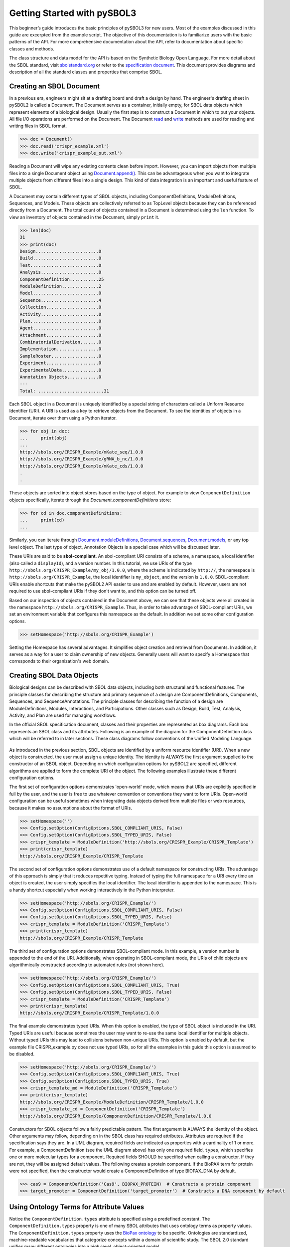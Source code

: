Getting Started with pySBOL3
=============================

This beginner’s guide introduces the basic principles of pySBOL3 for
new users. Most of the examples discussed in this guide are excerpted
from the example script. The objective of this documentation is to
familiarize users with the basic patterns of the API. For more
comprehensive documentation about the API, refer to documentation
about specific classes and methods.

The class structure and data model for the API is based on the
Synthetic Biology Open Language. For more detail about the SBOL
standard, visit `sbolstandard.org <https://sbolstandard.org>`_ or
refer to the `specification document
<https://sbolstandard.org/wp-content/uploads/2016/06/SBOL2.3.0.pdf>`_. This
document provides diagrams and description of all the standard classes
and properties that comprise SBOL.

-------------------------
Creating an SBOL Document
-------------------------

In a previous era, engineers might sit at a drafting board and draft a
design by hand. The engineer's drafting sheet in pySBOL2 is called a
Document. The Document serves as a container, initially empty, for
SBOL data objects which represent elements of a biological
design. Usually the first step is to construct a Document in which to
put your objects. All file I/O operations are performed on the
Document. The Document `read
<autoapi/sbol2/document/index.html#sbol2.document.Document.read>`_ and
`write
<autoapi/sbol2/document/index.html#sbol2.document.Document.write>`_
methods are used for reading and writing files in SBOL format.

.. code:: python

    >>> doc = Document()
    >>> doc.read('crispr_example.xml')
    >>> doc.write('crispr_example_out.xml')

.. end

Reading a Document will wipe any existing contents clean before
import. However, you can import objects from multiple files into a
single Document object using `Document.append()
<autoapi/sbol2/document/index.html#sbol2.document.Document.append>`_. This
can be advantageous when you want to integrate multiple objects from
different files into a single design. This kind of data integration is
an important and useful feature of SBOL.

A Document may contain different types of SBOL objects, including
ComponentDefinitions, ModuleDefinitions, Sequences, and Models. These
objects are collectively referred to as TopLevel objects because they
can be referenced directly from a Document. The total count of objects
contained in a Document is determined using the ``len`` function. To
view an inventory of objects contained in the Document, simply
``print`` it.

.. code:: python

    >>> len(doc)
    31
    >>> print(doc)
    Design........................0
    Build.........................0
    Test..........................0
    Analysis......................0
    ComponentDefinition...........25
    ModuleDefinition..............2
    Model.........................0
    Sequence......................4
    Collection....................0
    Activity......................0
    Plan..........................0
    Agent.........................0
    Attachment....................0
    CombinatorialDerivation.......0
    Implementation................0
    SampleRoster..................0
    Experiment....................0
    ExperimentalData..............0
    Annotation Objects............0
    ---
    Total: .........................31

.. end

Each SBOL object in a Document is uniquely identified by a special string of characters called a Uniform Resource Identifier (URI). A URI is used as a key to retrieve objects from the Document. To see the identities of objects in a Document, iterate over them using a Python iterator.

.. code:: python

    >>> for obj in doc:
    ...     print(obj)
    ...
    http://sbols.org/CRISPR_Example/mKate_seq/1.0.0
    http://sbols.org/CRISPR_Example/gRNA_b_nc/1.0.0
    http://sbols.org/CRISPR_Example/mKate_cds/1.0.0
    .
    .

.. end

These objects are sorted into object stores based on the type of object. For example to view ``ComponentDefinition`` objects specifically, iterate through the `Document.componentDefinitions` store:

.. code:: python

  >>> for cd in doc.componentDefinitions:
  ...     print(cd)
  ...

.. end

Similarly, you can iterate through
`Document.moduleDefinitions <autoapi/sbol2/document/index.html#sbol2.document.Document.getModuleDefinition>`_,
`Document.sequences <autoapi/sbol2/document/index.html#sbol2.document.Document.getSequence>`_,
`Document.models <autoapi/sbol2/document/index.html#sbol2.document.Document.getModel>`_,
or any top level object. The last type of object, Annotation Objects is a special case which will be discussed later.

These URIs are said to be **sbol-compliant**. An sbol-compliant URI consists of a scheme, a namespace, a local identifier (also called a ``displayId``), and a version number. In this tutorial, we use URIs of the type ``http://sbols.org/CRISPR_Example/my_obj/1.0.0``, where the scheme is indicated by ``http://``, the namespace is ``http://sbols.org/CRISPR_Example``, the local identifier is ``my_object``, and the version is ``1.0.0``. SBOL-compliant URIs enable shortcuts that make the pySBOL2 API easier to use and are enabled by default. However, users are not required to use sbol-compliant URIs if they don't want to, and this option can be turned off.

Based on our inspection of objects contained in the Document above, we can see that these objects were all created in the namespace ``http://sbols.org/CRISPR_Example``. Thus, in order to take advantage of SBOL-compliant URIs, we set an environment variable that configures this namespace as the default. In addition we set some other configuration options.

.. code:: python

    >>> setHomespace('http://sbols.org/CRISPR_Example')

.. end

Setting the Homespace has several advantages. It simplifies object creation and retrieval from Documents. In addition, it serves as a way for a user to claim ownership of new objects. Generally users will want to specify a Homespace that corresponds to their organization's web domain.

--------------------------
Creating SBOL Data Objects
--------------------------

Biological designs can be described with SBOL data objects, including both structural and functional features.  The principle classes for describing the structure and primary sequence of a design are ComponentDefinitions, Components, Sequences, and SequenceAnnotations. The principle classes for describing the function of a design are ModuleDefinitions, Modules, Interactions, and Participations. Other classes such as Design, Build, Test, Analysis, Activity, and Plan are used for managing workflows.

In the official SBOL specification document, classes and their properties are represented as box diagrams. Each box represents an SBOL class and its attributes. Following is an example of the diagram for the ComponentDefinition class which will be referred to in later sections. These class diagrams follow conventions of the Unified Modeling Language.

.. figure:: component_definition_uml.png
    :align: center
    :figclass: align-center

As introduced in the previous section, SBOL objects are identified by a uniform resource identifier (URI). When a new object is constructed, the user must assign a unique identity. The identity is ALWAYS the first argument supplied to the constructor of an SBOL object. Depending on which configuration options for pySBOL2 are specified, different algorithms are applied to form the complete URI of the object. The following examples illustrate these different configuration options.

The first set of configuration options demonstrates 'open-world' mode, which means that URIs are explicitly specified in full by the user, and the user is free to use whatever convention or conventions they want to form URIs. Open-world configuration can be useful sometimes when integrating data objects derived from multiple files or web resources, because it makes no assumptions about the format of URIs.

.. code:: python

   >>> setHomespace('')
   >>> Config.setOption(ConfigOptions.SBOL_COMPLIANT_URIS, False)
   >>> Config.setOption(ConfigOptions.SBOL_TYPED_URIS, False)
   >>> crispr_template = ModuleDefinition('http://sbols.org/CRISPR_Example/CRISPR_Template')
   >>> print(crispr_template)
   http://sbols.org/CRISPR_Example/CRISPR_Template

.. end

The second set of configuration options demonstrates use of a default namespace for constructing URIs. The advantage of this approach is simply that it reduces repetitive typing. Instead of typing the full namespace for a URI every time an object is created, the user simply specifies the local identifier. The local identifier is appended to the namespace. This is a handy shortcut especially when working interactively in the Python interpreter.

.. code:: python

   >>> setHomespace('http://sbols.org/CRISPR_Example/')
   >>> Config.setOption(ConfigOptions.SBOL_COMPLIANT_URIS, False)
   >>> Config.setOption(ConfigOptions.SBOL_TYPED_URIS, False)
   >>> crispr_template = ModuleDefinition('CRISPR_Template')
   >>> print(crispr_template)
   http://sbols.org/CRISPR_Example/CRISPR_Template

.. end

The third set of configuration options demonstrates SBOL-compliant mode. In this example, a version number is appended to the end of the URI. Additionally, when operating in SBOL-compliant mode, the URIs of child objects are algorithmically constructed according to automated rules (not shown here).

.. code:: python

   >>> setHomespace('http://sbols.org/CRISPR_Example/')
   >>> Config.setOption(ConfigOptions.SBOL_COMPLIANT_URIS, True)
   >>> Config.setOption(ConfigOptions.SBOL_TYPED_URIS, False)
   >>> crispr_template = ModuleDefinition('CRISPR_Template')
   >>> print(crispr_template)
   http://sbols.org/CRISPR_Example/CRISPR_Template/1.0.0

.. end

The final example demonstrates typed URIs. When this option is enabled, the type of SBOL object is included in the URI. Typed URIs are useful because sometimes the user may want to re-use the same local identifier for multiple objects. Without typed URIs this may lead to collisions between non-unique URIs. This option is enabled by default, but the example file CRISPR_example.py does not use typed URIs, so for all the examples in this guide this option is assumed to be disabled.

.. code:: python

   >>> setHomespace('http://sbols.org/CRISPR_Example/')
   >>> Config.setOption(ConfigOptions.SBOL_COMPLIANT_URIS, True)
   >>> Config.setOption(ConfigOptions.SBOL_TYPED_URIS, True)
   >>> crispr_template_md = ModuleDefinition('CRISPR_Template')
   >>> print(crispr_template)
   http://sbols.org/CRISPR_Example/ModuleDefinition/CRISPR_Template/1.0.0
   >>> crispr_template_cd = ComponentDefinition('CRISPR_Template')
   http://sbols.org/CRISPR_Example/ComponentDefinition/CRISPR_Template/1.0.0

.. end

Constructors for SBOL objects follow a fairly predictable pattern. The first argument is ALWAYS the identity of the object. Other arguments may follow, depending on in the SBOL class has required attributes. Attributes are required if the specification says they are. In a UML diagram, required fields are indicated as properties with a cardinality of 1 or more. For example, a ComponentDefinition (see the UML diagram above) has only one required field, ``types``, which specifies one or more molecular types for a component.  Required fields SHOULD be specified when calling a constructor. If they are not, they will be assigned default values.  The following creates a protein component. If the BioPAX term for protein were not specified, then the constructor would create a ComponentDefinition of type BIOPAX_DNA by default.

.. code:: python

    >>> cas9 = ComponentDefinition('Cas9', BIOPAX_PROTEIN)  # Constructs a protein component
    >>> target_promoter = ComponentDefinition('target_promoter')  # Constructs a DNA component by default

.. end

-----------------------------------------
Using Ontology Terms for Attribute Values
-----------------------------------------

Notice the ``ComponentDefinition.types`` attribute is specified using a predefined constant. The ``ComponentDefinition.types`` property is one of many SBOL attributes that uses ontology terms as property values.  The ``ComponentDefinition.types`` property uses the `BioPax ontology <https://bioportal.bioontology.org/ontologies/BP/?p=classes&conceptid=root>`_ to be specific. Ontologies are standardized, machine-readable vocabularies that categorize concepts within a domain of scientific study. The SBOL 2.0 standard unifies many different ontologies into a high-level, object-oriented model.

Ontology terms also take the form of Uniform Resource Identifiers. Many commonly used ontological terms are built-in to pySBOL2 as predefined constants. If an ontology term is not provided as a built-in constant, its URI can often be found by using an ontology browser tool online. `Browse Sequence Ontology terms here <http://www.sequenceontology.org/browser/obob.cgi>`_ and `Systems Biology Ontology terms here <http://www.ebi.ac.uk/sbo/main/tree>`_. While the SBOL specification often recommends particular ontologies and terms to be used for certain attributes, in many cases these are not rigid requirements. The advantage of using a recommended term is that it ensures your data can be interpreted or visualized by other applications that support SBOL. However in many cases an application developer may want to develop their own ontologies to support custom applications within their domain.

The following example illustrates how the URIs for ontology terms can be easily constructed, assuming they are not already part of pySBOL2's built-in ontology constants.

.. code:: python

    >>> SO_ENGINEERED_FUSION_GENE = SO + '0000288'  # Sequence Ontology term
    >>> SO_ENGINEERED_FUSION_GENE
    'http://identifiers.org/so/SO:0000288'
    >>> SBO_DNA_REPLICATION = SBO + '0000204'  # Systems Biology Ontology term
    >>> SBO_DNA_REPLICATION
    'http://identifiers.org/biomodels.sbo/SBO:0000204'

.. end

------------------------------------------
Adding and Getting Objects from a Document
------------------------------------------

In some cases a developer may want to use SBOL objects as intermediate data structures in a computational biology workflow. In this case the user is free to manipulate objects independently of a Document. However, if the user wishes to write out a file with all the information contained in their object, they must first add it to the Document. This is done using ``add`` methods. The names of these methods follow a simple pattern, simply "add" followed by the type of object.

.. code:: python

    >>> doc.addModuleDefinition(crispr_template)
    >>> doc.addComponentDefinition(cas9)

.. end

Objects can be retrieved from a Document by using ``get`` methods. These methods ALWAYS take the object's full URI as an argument.

.. code:: python

    >>> crispr_template = doc.getModuleDefinition('http://sbols.org/CRISPR_Example/CRISPR_Template/1.0.0')
    >>> cas9 = doc.getComponentDefinition('http://sbols.org/CRISPR_Example/cas9_generic/1.0.0')

.. end

When working interactively in a Python environment, typing long form URIs can be tedious. Operating in SBOL-compliant mode allows the user an alternative means to retrieve objects from a Document using local identifiers.

.. code:: python

    >>> Config.setOption(ConfigOptions.SBOL_COMPLIANT_URIS, True)
    >>> Config.setOption(ConfigOptions.SBOL_TYPED_URIS, False)
    >>> crispr_template = doc.moduleDefinitions['CRISPR_Template']
    >>> cas9 = doc.componentDefinitions['cas9_generic']

.. end

---------------------------------------------
Getting, Setting, and Editing Attributes
---------------------------------------------

The attributes of an SBOL object can be accessed like other Python class objects, with a few special considerations. For example, to get the values of the ``displayId`` and ``identity`` properties of any object :

.. code:: python

    >>> print(cas9.displayId)
    >>> print(cas9.identity)

.. end

Note that ``displayId`` gives only the shorthand, local identifier for the object, while the ``identity`` property gives the full URI.

The attributes above return singleton values. Some attributes, like ``ComponentDefinition.roles`` and ``ComponentDefinition.types`` support multiple values. Generally these attributes have plural names. If an attribute supports multiple values, then it will return a list. If the attribute has not been assigned any values, it will return an empty list.

.. code:: python

    >>> cas9.types
    ['http://www.biopax.org/release/biopax-level3.owl#Protein']
    >>> cas9.roles
    []

.. end

Setting an attribute follows the ordinary convention for assigning attribute values:

.. code:: python

   >>> crispr_template.description = 'This is an abstract, template module'

.. end

To set multiple values:

.. code:: python

    >>> plasmid = ComponentDefinition('pBB1', BIOPAX_DNA, '1.0.0')
    >>> plasmid.roles = [ SO_PLASMID, SO_CIRCULAR ]

.. end

Although properties such as ``types`` and ``roles`` behave like Python lists in some ways, beware that list operations like ``append`` and ``extend`` do not work directly on these kind of attributes, due to the data hiding nature of the bindings. If you need to append values to an attribute, use the following idiom:

.. code:: python

    >>> plasmid.roles = [ SO_PLASMID ]
    >>> plasmid.roles = plasmid.roles + [ SO_CIRCULAR ]

.. end

To clear all values from an attribute, set to None:

.. code:: python

    >>> plasmid.roles = None

.. end

------------------------------------------
Creating, Adding and Getting Child Objects
------------------------------------------

Some SBOL objects can be composed into hierarchical parent-child relationships.  In the specification diagrams, these relationships are indicated by black diamond arrows.  In the UML diagram above, the black diamond indicates that ComponentDefinitions are parents of SequenceAnnotations.  Properties of this type can be modified using the add method and passing the child object as the argument.

.. code:: python

    >>> point_mutation = SequenceAnnotation('PointMutation')
    >>> target_promoter.sequenceAnnotations.add(point_mutation)

.. end

Alternatively, the create method captures the construction and addition of the SequenceAnnotation in a single function call.  The create method ALWAYS takes one argument--the URI of the new object. All other values are initialized with default values. You can change these values after object creation, however.

.. code:: python

    >>> target_promoter.sequenceAnnotations.create('PointMutation')

.. end

Conversely, to obtain a Python reference to the SequenceAnnotation from its identity:

.. code:: python

   >>> point_mutation = target_promoter.sequenceAnnotations.get('PointMutation')

.. end

Or equivalently:

.. code:: python

   >>> point_mutation = target_promoter.sequenceAnnotations['PointMutation']

.. end

-----------------------------------------
Creating and Editing Reference Properties
-----------------------------------------

Some SBOL objects point to other objects by way of URI references. For example, ComponentDefinitions point to their corresponding Sequences by way of a URI reference. These kind of properties correspond to white diamond arrows in UML diagrams, as shown in the figure above. Attributes of this type contain the URI of the related object.

.. code:: python

    >>> eyfp_gene = ComponentDefinition('EYFPGene', BIOPAX_DNA)
    >>> seq = Sequence('EYFPSequence', 'atgnnntaa', SBOL_ENCODING_IUPAC)
    >>> eyfp_gene.sequences = seq
    >>> print(eyfp_gene.sequences)
    ['http://examples.org/Sequence/EYFPSequence/1']

.. end

Note that assigning the ``seq`` object to the ``eyfp_gene.sequences`` actually results in assignment of the object's URI. An equivalent assignment is as follows:

.. code:: python

    >>> eyfp_gene.sequences = seq.identity
    >>> print (eyfp_gene.sequences)
    ['http://examples.org/Sequence/EYFPSequence/1']

.. end


--------------------------------------
Iterating and Indexing List Properties
--------------------------------------

Some properties can contain multiple values or objects. Additional values can be specified with the add method.  In addition you may iterate over lists of objects or values.

.. code:: python

    # Iterate through objects (black diamond properties in UML)
    for p in cas9_complex_formation.participations:
        print(p)
        print(p.roles)

    # Iterate through references (white diamond properties in UML)
    for role in reaction_participant.roles:
        print(role)

.. end

Numerical indexing of lists works as well:

.. code:: python

    for i_p in range(0, len(cas9_complex_formation.participations)):
        print(cas9_complex_formation.participations[i_p])

.. end

----------------------------------
Searching a Document
----------------------------------

To see if an object with a given URI is already contained in a Document or other parent object, use the ``find`` method. Note that ``find`` function returns the target object cast to its base type which is ``SBOLObject``, the generic base class for all SBOL objects. The actual SBOL type of this object, however is ``ComponentDefinition``. If necessary the base class can be downcast using the ``cast`` method.

.. code:: python

    >>> obj = doc.find('http://sbols.org/CRISPR_Example/mKate_gene/1.0.0')
    >>> obj
    SBOLObject
    >>> parseClassName(obj.type)
    'ComponentDefinition'
    >>> cd = obj.cast(ComponentDefinition)
    >>> cd
    ComponentDefinition

.. end

The ``find`` method is probably more useful as a boolean conditional when the user wants to automatically construct URIs for objects and needs to check if the URI is unique or not. If the object is found,   ``find`` returns an object reference (True), and if the object is not found, it returns None (False). The following code snippet demonstrates a function that automatically generates ComponentDefinitions.

.. code:: python

    def createNextComponentDefinition(doc, local_id):
        i_cdef = 0
        cdef_uri = getHomespace() + '/%s_%d/1.0.0' %(local_id, i_cdef)
        while doc.find(cdef_uri):
            i_cdef += 1
            cdef_uri = getHomespace() + '/%s_%d/1.0.0' %(local_id, i_cdef)
        doc.componentDefinitions.create('%s_%d' %(local_id, i_cdef))

.. end

----------------------------------
Copying Documents and Objects
----------------------------------

Copying a ``Document`` can result in a few different ends, depending on the user's goal. The first option is to create a simple clone of the original ``Document``. This is shown below in which the user is assumed to have already created a ``Document`` with a single ``ComponentDefinition``. After copying, the object in the ``Document`` clone has the same identity as the object in the original ``Document``.

.. code:: python

    >>> for o in doc:
    ...     print o
    ... 
    http://examples.org/ComponentDefinition/cd/1
    >>> doc2 = doc.copy()
    >>> for o in doc2:
    ...     print o
    ... 
    http://examples.org/ComponentDefinition/cd/1

.. end


More commonly a user wants to import objects from the target Document into their Homespace. In this case, the user can specify a target namespace for import. Objects in the original ``Document`` that belong to the target namespace are copied into the user's Homespace. Contrast the example above with the following.

.. code:: python

  >>> setHomespace('http://sys-bio.org')
  >>> doc2 = doc.copy('http://examples.org')
  >>> for o in doc:
  ...     print o
  ... 
  http://examples.org/ComponentDefinition/cd/1
  >>> for o in doc2:
  ...     print o
  ... 
  http://sys-bio.org/ComponentDefinition/cd/1

.. end

In the examples above, the ``copy`` method returns a new ``Document``. However, it is possible to integrate the result of multiple ``copy`` operations into an existing ``Document``. 

.. code:: python

  >>> for o in doc1:
         print o
   
  http://examples.org/ComponentDefinition/cd1/1
  >>> for o in doc2:
       print o
  ... 
  http://examples.org/ComponentDefinition/cd2/1
  >>> doc1.copy('http://examples.org', doc3)
  Document
  >>> doc2.copy('http://examples.org', doc3)
  Document
  >>> for o in doc3:
  ...     print o
  ... 
  http://examples.org/ComponentDefinition/cd2/1
  http://examples.org/ComponentDefinition/cd1/1

.. end

---------------------------------------------
Converting To and From Other Sequence Formats
---------------------------------------------

It is possible to convert SBOL to and from other common sequence
formats. Conversion is performed by calling the `online converter tool
<https://validator.sbolstandard.org/>`_ , so an internet connection is
required. Currently the supported formats are `SBOL2`, `SBOL1`,
`FASTA`, `GenBank`, and `GFF3`. The following example illustrates how
to export these different formats. Note that conversion can be lossy.

.. TODO: Add example of importFromFormat. See Issue #329
..   * Add "and import" to the sentence above
..   * Add to the example below
..  >>> doc.importFromFormat('GenBank', 'parts.gb')

This example uses
`parts.xml <https://raw.githubusercontent.com/SynBioDex/pySBOL2/master/test/resources/tutorial/parts.xml>`_
from the pySBOL2 repository.

.. code:: python

  >>> from sbol2 import *
  RDFLib Version: 5.0.0
  >>> doc = Document('parts.xml')
  >>> doc.exportToFormat('GenBank', 'parts.gb')

.. end

N.B. Importing from other formats has
`not been implemented in pySBOL2 <https://github.com/SynBioDex/pySBOL2/issues/329>`_
yet.

----------------------------------
Creating Biological Designs
----------------------------------

This concludes the basic methods for manipulating SBOL data structures. Now that you're familiar with these basic methods, you are ready to learn about libSBOL's high-level design interface for synthetic biology. See `SBOL Examples <sbol_examples.html>`_.
